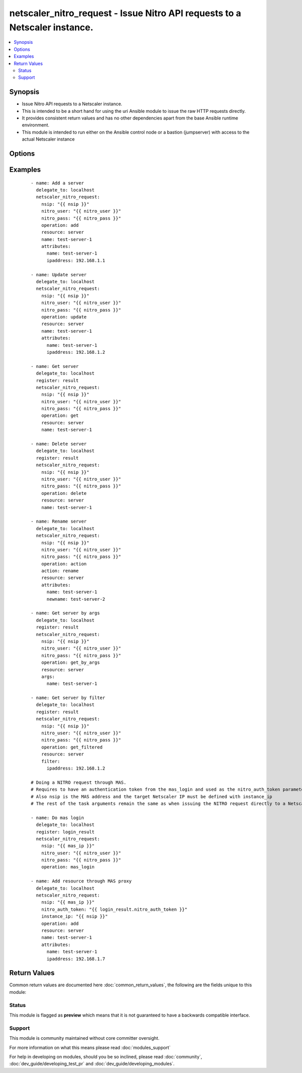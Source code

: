 .. _netscaler_nitro_request:


netscaler_nitro_request - Issue Nitro API requests to a Netscaler instance.
+++++++++++++++++++++++++++++++++++++++++++++++++++++++++++++++++++++++++++

.. versionadded:: 2.5.0


.. contents::
   :local:
   :depth: 2


Synopsis
--------

* Issue Nitro API requests to a Netscaler instance.
* This is intended to be a short hand for using the uri Ansible module to issue the raw HTTP requests directly.
* It provides consistent return values and has no other dependencies apart from the base Ansible runtime environment.
* This module is intended to run either on the Ansible control node or a bastion (jumpserver) with access to the actual Netscaler instance




Options
-------

.. raw:: html

    <table border=1 cellpadding=4>
    <tr>
    <th class="head">parameter</th>
    <th class="head">required</th>
    <th class="head">default</th>
    <th class="head">choices</th>
    <th class="head">comments</th>
    </tr>
                <tr><td>action<br/><div style="font-size: small;"></div></td>
    <td>no</td>
    <td></td>
        <td></td>
        <td><div>The action to perform when the <em>operation</em> value is set to <code>action</code>.</div><div>Some common values for this parameter are <code>enable</code>, <code>disable</code>, <code>rename</code>.</div>        </td></tr>
                <tr><td>args<br/><div style="font-size: small;"></div></td>
    <td>no</td>
    <td></td>
        <td></td>
        <td><div>A dictionary which defines the key arguments by which we will select the Nitro object to operate on.</div><div>It is required for the following <em>operation</em> values: <code>get_by_args</code>, <code>'delete_by_args'</code>.</div>        </td></tr>
                <tr><td>attributes<br/><div style="font-size: small;"></div></td>
    <td>no</td>
    <td></td>
        <td></td>
        <td><div>The attributes of the Nitro object we are operating on.</div><div>It is required for the following <em>operation</em> values: <code>add</code>, <code>update</code>, <code>action</code>.</div>        </td></tr>
                <tr><td>expected_nitro_errorcode<br/><div style="font-size: small;"></div></td>
    <td>yes</td>
    <td>[0]</td>
        <td></td>
        <td><div>A list of numeric values that signify that the operation was successful.</div>        </td></tr>
                <tr><td>filter<br/><div style="font-size: small;"></div></td>
    <td>no</td>
    <td></td>
        <td></td>
        <td><div>A dictionary which defines the filter with which to refine the Nitro objects returned by the <code>get_filtered</code> <em>operation</em>.</div>        </td></tr>
                <tr><td>instance_id<br/><div style="font-size: small;"></div></td>
    <td>no</td>
    <td></td>
        <td></td>
        <td><div>The id of the target Netscaler instance when issuing a Nitro request through a MAS proxy.</div>        </td></tr>
                <tr><td>instance_ip<br/><div style="font-size: small;"></div></td>
    <td>no</td>
    <td></td>
        <td></td>
        <td><div>The IP address of the target Netscaler instance when issuing a Nitro request through a MAS proxy.</div>        </td></tr>
                <tr><td>instance_name<br/><div style="font-size: small;"></div></td>
    <td>no</td>
    <td></td>
        <td></td>
        <td><div>The name of the target Netscaler instance when issuing a Nitro request through a MAS proxy.</div>        </td></tr>
                <tr><td>name<br/><div style="font-size: small;"></div></td>
    <td>no</td>
    <td></td>
        <td></td>
        <td><div>The name of the resource we are operating on.</div><div>It is required for the following <em>operation</em> values: <code>update</code>, <code>get</code>, <code>delete</code>.</div>        </td></tr>
                <tr><td>nitro_auth_token<br/><div style="font-size: small;"></div></td>
    <td>no</td>
    <td></td>
        <td></td>
        <td><div>The authentication token provided by the <code>mas_login</code> operation. It is required when issuing Nitro API calls through a MAS proxy.</div>        </td></tr>
                <tr><td>nitro_pass<br/><div style="font-size: small;"></div></td>
    <td>yes</td>
    <td></td>
        <td></td>
        <td><div>The password with which to authenticate to the Netscaler node.</div>        </td></tr>
                <tr><td>nitro_protocol<br/><div style="font-size: small;"></div></td>
    <td>no</td>
    <td>http</td>
        <td><ul><li>http</li><li>https</li></ul></td>
        <td><div>Which protocol to use when accessing the Nitro API objects.</div>        </td></tr>
                <tr><td>nitro_user<br/><div style="font-size: small;"></div></td>
    <td>yes</td>
    <td></td>
        <td></td>
        <td><div>The username with which to authenticate to the Netscaler node.</div>        </td></tr>
                <tr><td>nsip<br/><div style="font-size: small;"></div></td>
    <td>no</td>
    <td></td>
        <td></td>
        <td><div>The IP address of the Netscaler or MAS instance where the Nitro API calls will be made.</div><div>The port can be specified with the colon <code>:</code>. E.g. <code>192.168.1.1:555</code>.</div>        </td></tr>
                <tr><td>operation<br/><div style="font-size: small;"></div></td>
    <td>no</td>
    <td></td>
        <td><ul><li>add</li><li>update</li><li>get</li><li>get_by_args</li><li>get_filtered</li><li>get_all</li><li>delete</li><li>delete_by_args</li><li>count</li><li>mas_login</li><li>save_config</li><li>action</li></ul></td>
        <td><div>Define the Nitro operation that we want to perform.</div>        </td></tr>
                <tr><td>resource<br/><div style="font-size: small;"></div></td>
    <td>no</td>
    <td></td>
        <td></td>
        <td><div>The type of resource we are operating on.</div><div>It is required for all <em>operation</em> values except <code>mas_login</code> and <code>save_config</code>.</div>        </td></tr>
                <tr><td>validate_certs<br/><div style="font-size: small;"></div></td>
    <td>no</td>
    <td>yes</td>
        <td></td>
        <td><div>If <code>no</code>, SSL certificates will not be validated. This should only be used on personally controlled sites using self-signed certificates.</div>        </td></tr>
        </table>
    </br>



Examples
--------

 ::


    - name: Add a server
      delegate_to: localhost
      netscaler_nitro_request:
        nsip: "{{ nsip }}"
        nitro_user: "{{ nitro_user }}"
        nitro_pass: "{{ nitro_pass }}"
        operation: add
        resource: server
        name: test-server-1
        attributes:
          name: test-server-1
          ipaddress: 192.168.1.1

    - name: Update server
      delegate_to: localhost
      netscaler_nitro_request:
        nsip: "{{ nsip }}"
        nitro_user: "{{ nitro_user }}"
        nitro_pass: "{{ nitro_pass }}"
        operation: update
        resource: server
        name: test-server-1
        attributes:
          name: test-server-1
          ipaddress: 192.168.1.2

    - name: Get server
      delegate_to: localhost
      register: result
      netscaler_nitro_request:
        nsip: "{{ nsip }}"
        nitro_user: "{{ nitro_user }}"
        nitro_pass: "{{ nitro_pass }}"
        operation: get
        resource: server
        name: test-server-1

    - name: Delete server
      delegate_to: localhost
      register: result
      netscaler_nitro_request:
        nsip: "{{ nsip }}"
        nitro_user: "{{ nitro_user }}"
        nitro_pass: "{{ nitro_pass }}"
        operation: delete
        resource: server
        name: test-server-1

    - name: Rename server
      delegate_to: localhost
      netscaler_nitro_request:
        nsip: "{{ nsip }}"
        nitro_user: "{{ nitro_user }}"
        nitro_pass: "{{ nitro_pass }}"
        operation: action
        action: rename
        resource: server
        attributes:
          name: test-server-1
          newname: test-server-2

    - name: Get server by args
      delegate_to: localhost
      register: result
      netscaler_nitro_request:
        nsip: "{{ nsip }}"
        nitro_user: "{{ nitro_user }}"
        nitro_pass: "{{ nitro_pass }}"
        operation: get_by_args
        resource: server
        args:
          name: test-server-1

    - name: Get server by filter
      delegate_to: localhost
      register: result
      netscaler_nitro_request:
        nsip: "{{ nsip }}"
        nitro_user: "{{ nitro_user }}"
        nitro_pass: "{{ nitro_pass }}"
        operation: get_filtered
        resource: server
        filter:
          ipaddress: 192.168.1.2

    # Doing a NITRO request through MAS.
    # Requires to have an authentication token from the mas_login and used as the nitro_auth_token parameter
    # Also nsip is the MAS address and the target Netscaler IP must be defined with instance_ip
    # The rest of the task arguments remain the same as when issuing the NITRO request directly to a Netscaler instance.

    - name: Do mas login
      delegate_to: localhost
      register: login_result
      netscaler_nitro_request:
        nsip: "{{ mas_ip }}"
        nitro_user: "{{ nitro_user }}"
        nitro_pass: "{{ nitro_pass }}"
        operation: mas_login

    - name: Add resource through MAS proxy
      delegate_to: localhost
      netscaler_nitro_request:
        nsip: "{{ mas_ip }}"
        nitro_auth_token: "{{ login_result.nitro_auth_token }}"
        instance_ip: "{{ nsip }}"
        operation: add
        resource: server
        name: test-server-1
        attributes:
          name: test-server-1
          ipaddress: 192.168.1.7

Return Values
-------------

Common return values are documented here :doc:`common_return_values`, the following are the fields unique to this module:

.. raw:: html

    <table border=1 cellpadding=4>
    <tr>
    <th class="head">name</th>
    <th class="head">description</th>
    <th class="head">returned</th>
    <th class="head">type</th>
    <th class="head">sample</th>
    </tr>

        <tr>
        <td> nitro_severity </td>
        <td> A string describing the severity of the NITRO operation error or NONE. </td>
        <td align=center> always </td>
        <td align=center> string </td>
        <td align=center> NONE </td>
    </tr>
            <tr>
        <td> http_response_body </td>
        <td> A string with the actual HTTP response body content if existent. If there is no HTTP response body it is an empty string. </td>
        <td align=center> always </td>
        <td align=center> string </td>
        <td align=center> { errorcode: 0, message: Done, severity: NONE } </td>
    </tr>
            <tr>
        <td> http_response_data </td>
        <td> A dictionary that contains all the HTTP response's data. </td>
        <td align=center> always </td>
        <td align=center> dict </td>
        <td align=center> status: 200 </td>
    </tr>
            <tr>
        <td> nitro_message </td>
        <td> A string containing a human readable explanation for the NITRO operation result. </td>
        <td align=center> always </td>
        <td align=center> string </td>
        <td align=center> Success </td>
    </tr>
            <tr>
        <td> nitro_object </td>
        <td> The object returned from the NITRO operation. This is applicable to the various get operations which return an object. </td>
        <td align=center> when applicable </td>
        <td align=center> list </td>
        <td align=center> [{'state': 'ENABLED', 'name': 'test-server-1', 'ipv6address': 'NO', 'maxbandwidth': '0', 'sp': 'OFF', 'ipaddress': '192.168.1.8', 'port': 0}] </td>
    </tr>
            <tr>
        <td> nitro_auth_token </td>
        <td> The token returned by the C(mas_login) operation when succesful. </td>
        <td align=center> when applicable </td>
        <td align=center> string </td>
        <td align=center> ##E8D7D74DDBD907EE579E8BB8FF4529655F22227C1C82A34BFC93C9539D66 </td>
    </tr>
            <tr>
        <td> nitro_errorcode </td>
        <td> A numeric value containing the return code of the NITRO operation. When 0 the operation is succesful. Any non zero value indicates an error. </td>
        <td align=center> always </td>
        <td align=center> int </td>
        <td align=center> 0 </td>
    </tr>

    </table>
    </br></br>




Status
~~~~~~

This module is flagged as **preview** which means that it is not guaranteed to have a backwards compatible interface.


Support
~~~~~~~

This module is community maintained without core committer oversight.

For more information on what this means please read :doc:`modules_support`


For help in developing on modules, should you be so inclined, please read :doc:`community`, :doc:`dev_guide/developing_test_pr` and :doc:`dev_guide/developing_modules`.
